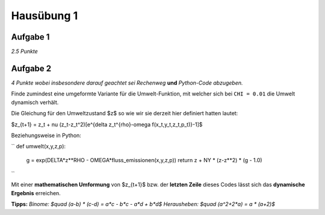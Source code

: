 Hausübung 1
===========

Aufgabe 1
---------

*2.5 Punkte*

Aufgabe 2
---------

*4 Punkte wobei insbesondere darauf geachtet sei Rechenweg* **und** *Python-Code abzugeben.*

Finde zumindest eine umgeformte Variante für die Umwelt-Funktion, mit welcher sich bei ``CHI = 0.01`` die Umwelt dynamisch verhält.

Die Gleichung für den Umweltzustand $z$ so wie wir sie derzeit hier definiert hatten lautet:

$z_{t+1} = z_t + \nu (z_t-z_t^2)[e^{\delta z_t^{\rho}-\omega f(x_t,y_t,z_t,p_t)}-1]$

Beziehungsweise in Python:

``
def umwelt(x,y,z,p):
    g = exp(DELTA*z**RHO - OMEGA*fluss_emissionen(x,y,z,p))
    return z + NY * (z-z**2) * (g - 1.0)
``

Mit einer **mathematischen Umformung** von $z_{t+1}$ bzw. der **letzten Zeile** dieses Codes lässt sich das **dynamische Ergebnis** erreichen.

**Tipps:**
*Binome: $\quad (a-b) * (c-d) = a*c - b*c - a*d + b*d$*
*Herausheben: $\quad (a^2+2*a) = a * (a+2)$*

